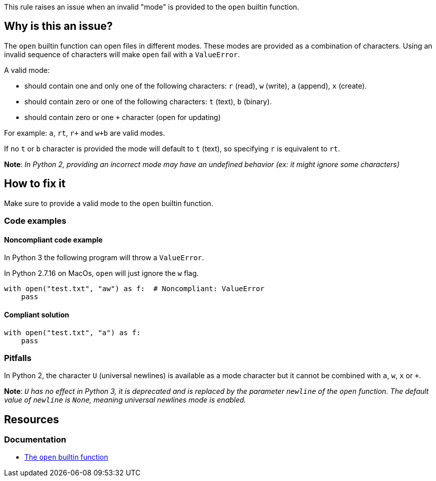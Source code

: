 This rule raises an issue when an invalid "mode" is provided to the `open` builtin function.

== Why is this an issue?

The `open` builtin function can open files in different modes. These modes are provided as a combination of characters. Using an invalid sequence of characters will make `open` fail with a `ValueError`.

A valid mode:

* should contain one and only one of the following characters: `r` (read), `w` (write), `a` (append), `x` (create).
* should contain zero or one of the following characters: `t` (text), `b` (binary).
* should contain zero or one `+` character (open for updating)

For example: `a`, `rt`, `r+` and `w+b` are valid modes.

If no `t` or `b` character is provided the mode will default to `t` (text), so specifying `r` is equivalent to `rt`. 

*Note*: __In Python 2, providing an incorrect mode may have an undefined behavior (ex: it might ignore some characters)__

== How to fix it

Make sure to provide a valid mode to the `open` builtin function.

=== Code examples

==== Noncompliant code example

In Python 3 the following program will throw a `ValueError`.

In Python 2.7.16 on MacOs, `open` will just ignore the `w` flag.

[source,python,diff-id=1,diff-type=noncompliant]
----
with open("test.txt", "aw") as f:  # Noncompliant: ValueError
    pass
----

==== Compliant solution

[source,python,diff-id=1,diff-type=compliant]
----
with open("test.txt", "a") as f:
    pass
----

=== Pitfalls

In Python 2, the character `U` (universal newlines) is available as a mode character but it cannot be combined with `a`, `w`, `x` or `+`. 

*Note*: __``++U++`` has no effect in Python 3, it is deprecated and is replaced by the parameter `newline` of the `open` function. The default value of `newline` is `None`, meaning universal newlines mode is enabled.__

== Resources

=== Documentation

* https://docs.python.org/3/library/functions.html#open[The `open` builtin function]


ifdef::env-github,rspecator-view[]

'''
== Implementation Specification
(visible only on this page)

=== Message

Fix this invalid mode string.


=== Highlighting

The mode parameter


'''
== Comments And Links
(visible only on this page)

=== is related to: S5488

endif::env-github,rspecator-view[]
